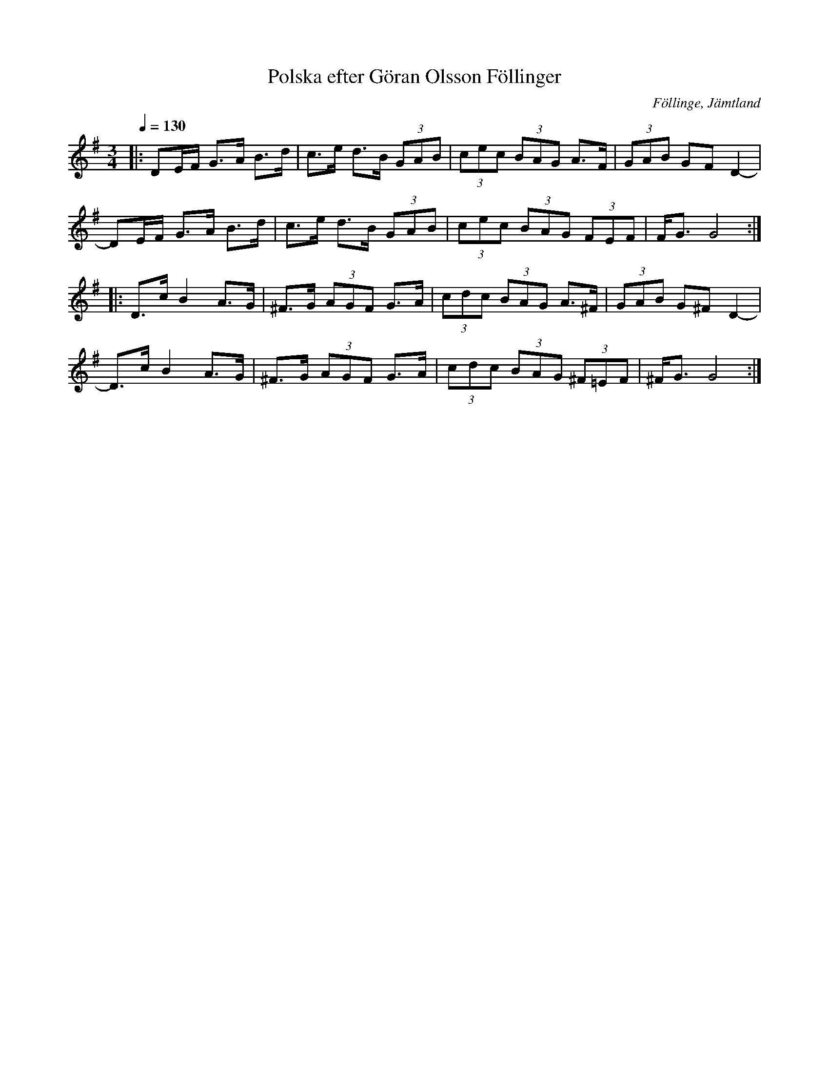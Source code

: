 %%abc-charset utf-8

X:1
T:Polska efter Göran Olsson Föllinger
R:Polska
S:Efter Göran Olsson Föllinger
O:Föllinge, Jämtland
D:Ske ma dans... 
Z:Håkan Lidén 2009-11-29
Q:1/4=130
M:3/4
L:1/8
K:G
|: DE/F/ G>A B>d | c>e d>B (3GAB | (3cec (3BAG A>F | (3GAB GF D2-|
DE/F/ G>A B>d | c>e d>B (3GAB | (3cec (3BAG (3FEF | F<G G4 :|[K:G,m]
|: D>c B2 A>G | ^F>G (3AGF G>A | (3cdc (3BAG A>^F | (3GAB G^F D2- |
D>c B2 A>G | ^F>G (3AGF G>A | (3cdc (3BAG (3^F=EF | ^F<G G4 :|

